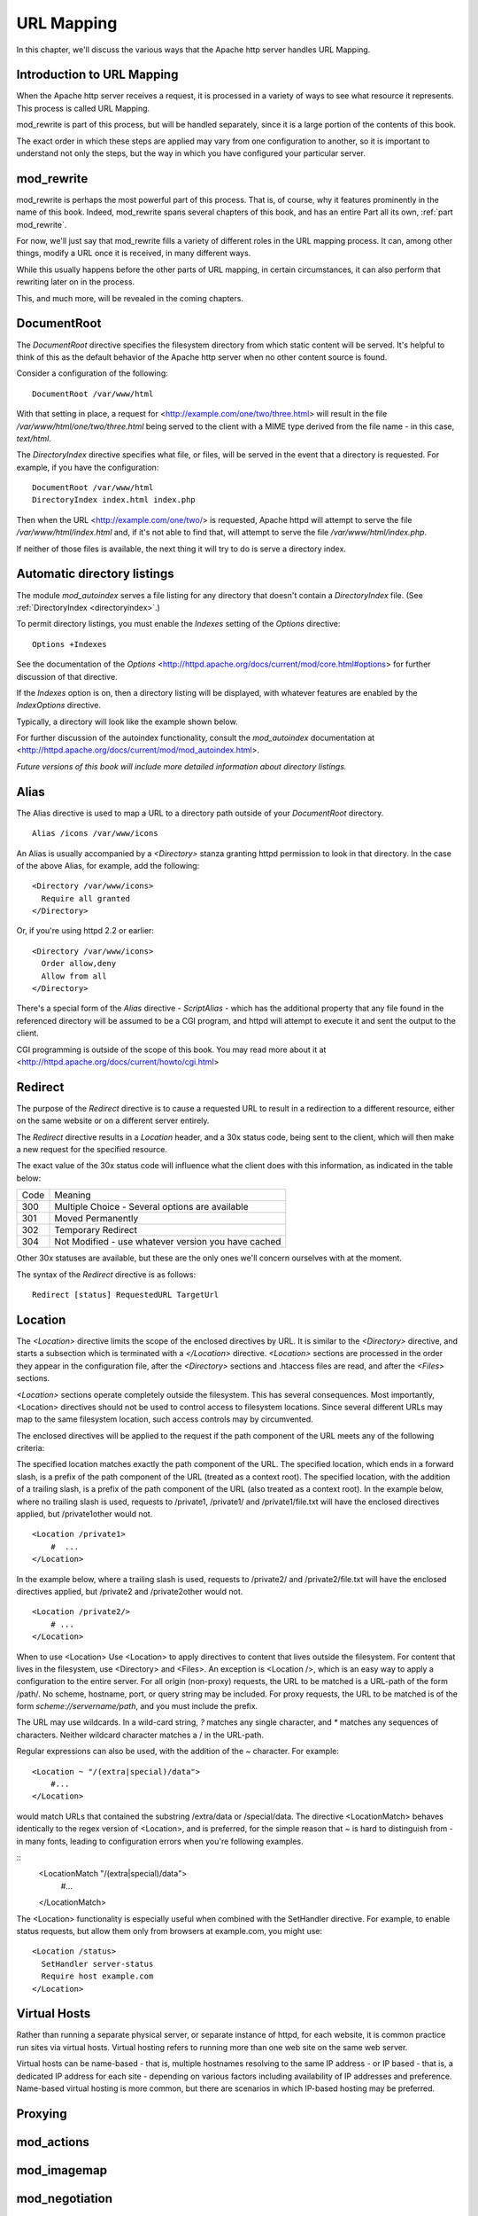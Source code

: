 URL Mapping
===========

In this chapter, we'll discuss the various ways that the Apache http
server handles URL Mapping.

Introduction to URL Mapping
---------------------------

When the Apache http server receives a request, it is processed in a
variety of ways to see what resource it represents. This process is
called URL Mapping. 

mod_rewrite is part of this process, but will be handled separately,
since it is a large portion of the contents of this book.

The exact order in which these steps are applied may vary from one
configuration to another, so it is important to understand not only the
steps, but the way in which you have configured your particular server.

mod_rewrite
-----------

mod_rewrite is perhaps the most powerful part of this process. That
is, of course, why it features prominently in the name of this book.
Indeed, mod_rewrite spans several chapters of this book, and has 
an entire Part all its own, :ref:`part mod_rewrite`.

For now, we'll just say that mod_rewrite fills a variety of
different roles in the URL mapping process. It can, among other things,
modify a URL once it is received, in many different ways.

While this usually happens before the other parts of URL mapping, in
certain circumstances, it can also perform that rewriting later on in
the process. 

This, and much more, will be revealed in the coming chapters.

DocumentRoot
------------

.. index:: DocumentRoot

The `DocumentRoot` directive specifies the filesystem directory from which static content will be served. It's helpful to think of this as the default behavior of the Apache http server when no other content source is found.

Consider a configuration of the following:

::

    DocumentRoot /var/www/html

With that setting in place, a request for <http://example.com/one/two/three.html> will result in the file `/var/www/html/one/two/three.html` being served to the client with a MIME type derived from the file name - in this case, `text/html`.

.. _directoryindex:

The `DirectoryIndex` directive specifies what file, or files, will be served in the event that a directory is requested. For example, if you have the configuration:

::

    DocumentRoot /var/www/html
    DirectoryIndex index.html index.php

Then when the URL <http://example.com/one/two/> is requested, Apache httpd will attempt to serve the file `/var/www/html/index.html` and, if it's not able to find that, will attempt to serve the file `/var/www/html/index.php`.

If neither of those files is available, the next thing it will try to do is serve a directory index.

.. index:: Directory index
.. index:: Autoindex
.. index:: mod_autoindex
.. _autoindex:

Automatic directory listings
----------------------------

The module `mod_autoindex` serves a file listing for any directory that doesn't contain a `DirectoryIndex` file. (See :ref:`DirectoryIndex <directoryindex>`.)

To permit directory listings, you must enable the `Indexes` setting of the `Options` directive:

::

    Options +Indexes

See the documentation of the `Options` <http://httpd.apache.org/docs/current/mod/core.html#options> for further discussion of that directive.

If the `Indexes` option is on, then a directory listing will be displayed, with whatever features are enabled by the `IndexOptions` directive.

Typically, a directory will look like the example shown below.

.. image:: figures/autoindex1.png

For further discussion of the autoindex functionality, consult the `mod_autoindex` documentation at <http://httpd.apache.org/docs/current/mod/mod_autoindex.html>.

*Future versions of this book will include more detailed information about directory listings.*

Alias
-----

.. index:: Alias

The Alias directive is used to map a URL to a directory path outside of your `DocumentRoot` directory.

::

    Alias /icons /var/www/icons

An Alias is usually accompanied by a `<Directory>` stanza granting httpd permission to look in that directory. In the case of the above Alias, for example, add the following:

::

    <Directory /var/www/icons>
      Require all granted
    </Directory>

Or, if you're using httpd 2.2 or earlier:

::

    <Directory /var/www/icons>
      Order allow,deny
      Allow from all
    </Directory>

.. index:: ScriptAlias
.. index:: CGI

There's a special form of the `Alias` directive - `ScriptAlias` - which has the additional property that any file found in the referenced directory will be assumed to be a CGI program, and httpd will attempt to execute it and sent the output to the client.

CGI programming is outside of the scope of this book. You may read more about it at <http://httpd.apache.org/docs/current/howto/cgi.html>

Redirect
--------

.. index:: Redirect

The purpose of the `Redirect` directive is to cause a requested URL to result in a redirection to a different resource, either on the same website or on a different server entirely.

The `Redirect` directive results in a `Location` header, and a 30x status code, being sent to the client, which will then make a new request for the specified resource.

The exact value of the 30x status code will influence what the client does with this information, as indicated in the table below:

====  =======
Code  Meaning
----  -------
300   Multiple Choice - Several options are available
301   Moved Permanently
302   Temporary Redirect
304   Not Modified - use whatever version you have cached
====  =======

Other 30x statuses are available, but these are the only ones we'll concern ourselves with at the moment.

The syntax of the `Redirect` directive is as follows:

::

    Redirect [status] RequestedURL TargetUrl

.. todo:: RedirectMatch, examples

.. index:: Location
.. _Location:

Location
--------

The `<Location>` directive limits the scope of the enclosed directives by URL. It is similar to the `<Directory>` directive, and starts a subsection which is terminated with a `</Location>` directive. `<Location>` sections are processed in the order they appear in the configuration file, after the `<Directory>` sections and .htaccess files are read, and after the `<Files>` sections.

`<Location>` sections operate completely outside the filesystem. This has several consequences. Most importantly, <Location> directives should not be used to control access to filesystem locations. Since several different URLs may map to the same filesystem location, such access controls may by circumvented.

The enclosed directives will be applied to the request if the path component of the URL meets any of the following criteria:

The specified location matches exactly the path component of the URL.
The specified location, which ends in a forward slash, is a prefix of the path component of the URL (treated as a context root).
The specified location, with the addition of a trailing slash, is a prefix of the path component of the URL (also treated as a context root).
In the example below, where no trailing slash is used, requests to /private1, /private1/ and /private1/file.txt will have the enclosed directives applied, but /private1other would not.

::

    <Location /private1>
        #  ...
    </Location>

In the example below, where a trailing slash is used, requests to /private2/ and /private2/file.txt will have the enclosed directives applied, but /private2 and /private2other would not.

::

    <Location /private2/>
        # ...
    </Location>

When to use <Location>
Use <Location> to apply directives to content that lives outside the filesystem. For content that lives in the filesystem, use <Directory> and <Files>. An exception is <Location />, which is an easy way to apply a configuration to the entire server.
For all origin (non-proxy) requests, the URL to be matched is a URL-path of the form /path/. No scheme, hostname, port, or query string may be included. For proxy requests, the URL to be matched is of the form `scheme://servername/path`, and you must include the prefix.

.. index:: Wildcards
.. index:: Glob matching

The URL may use wildcards. In a wild-card string, `?` matches any single character, and `*` matches any sequences of characters. Neither wildcard character matches a / in the URL-path.

Regular expressions can also be used, with the addition of the ~ character. For example:

::

    <Location ~ "/(extra|special)/data">
        #...
    </Location>

would match URLs that contained the substring /extra/data or /special/data. The directive <LocationMatch> behaves identically to the regex version of <Location>, and is preferred, for the simple reason that ~ is hard to distinguish from - in many fonts, leading to configuration errors when you're following examples.

::
    <LocationMatch "/(extra|special)/data">
        #...
    </LocationMatch>

The <Location> functionality is especially useful when combined with the SetHandler directive. For example, to enable status requests, but allow them only from browsers at example.com, you might use:

:: 

    <Location /status>
      SetHandler server-status
      Require host example.com
    </Location>

Virtual Hosts
-------------

Rather than running a separate physical server, or separate instance of httpd, for each website, it is common practice run sites via virtual hosts. Virtual hosting refers to running more than one web site on the same web server.

Virtual hosts can be name-based - that is, multiple hostnames resolving
to the same IP address - or IP based - that is, a dedicated IP address
for each site - depending on various factors including availability of
IP addresses and preference. Name-based
virtual hosting is more common, but there are scenarios in which
IP-based hosting may be preferred.

Proxying
--------

.. todo:: Proxying

mod_actions
-----------

mod_imagemap
------------

mod_negotiation
---------------

File not found
--------------

In the event that a requested resource is not available, after all of the above mentioned methods are attempted to find it ...


